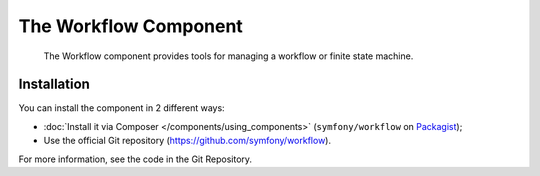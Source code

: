 .. index::
   single: Workflow
   single: Components; Workflow

The Workflow Component
======================

    The Workflow component provides tools for managing a workflow or finite state
    machine.

.. versionadded:: 3.2
    The Workflow component was introduced in Symfony 3.2.

Installation
------------

You can install the component in 2 different ways:

* :doc:`Install it via Composer </components/using_components>` (``symfony/workflow`` on `Packagist`_);
* Use the official Git repository (https://github.com/symfony/workflow).

For more information, see the code in the Git Repository.

.. _Packagist: https://packagist.org/packages/symfony/workflow
